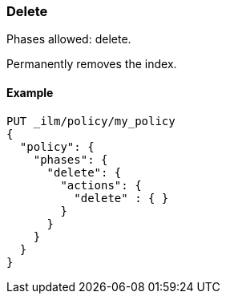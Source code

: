 [role="xpack"]
[[ilm-delete]]
=== Delete

Phases allowed: delete.

Permanently removes the index.

ifdef::permanently-unreleased-branch[]
[[ilm-delete-options]]
==== Options

`delete_searchable_snapshot`::
(Optional, boolean)
Deletes the searchable snapshot created in the cold phase. 
Defaults to `true`.
This option is applicable when the <<ilm-searchable-snapshot-action,searchable
snapshot>> action is used in the cold phase.
endif::[]

[[ilm-delete-action-ex]]
==== Example

[source,console]
--------------------------------------------------
PUT _ilm/policy/my_policy
{
  "policy": {
    "phases": {
      "delete": {
        "actions": {
          "delete" : { }
        }
      }
    }
  }
}
--------------------------------------------------

